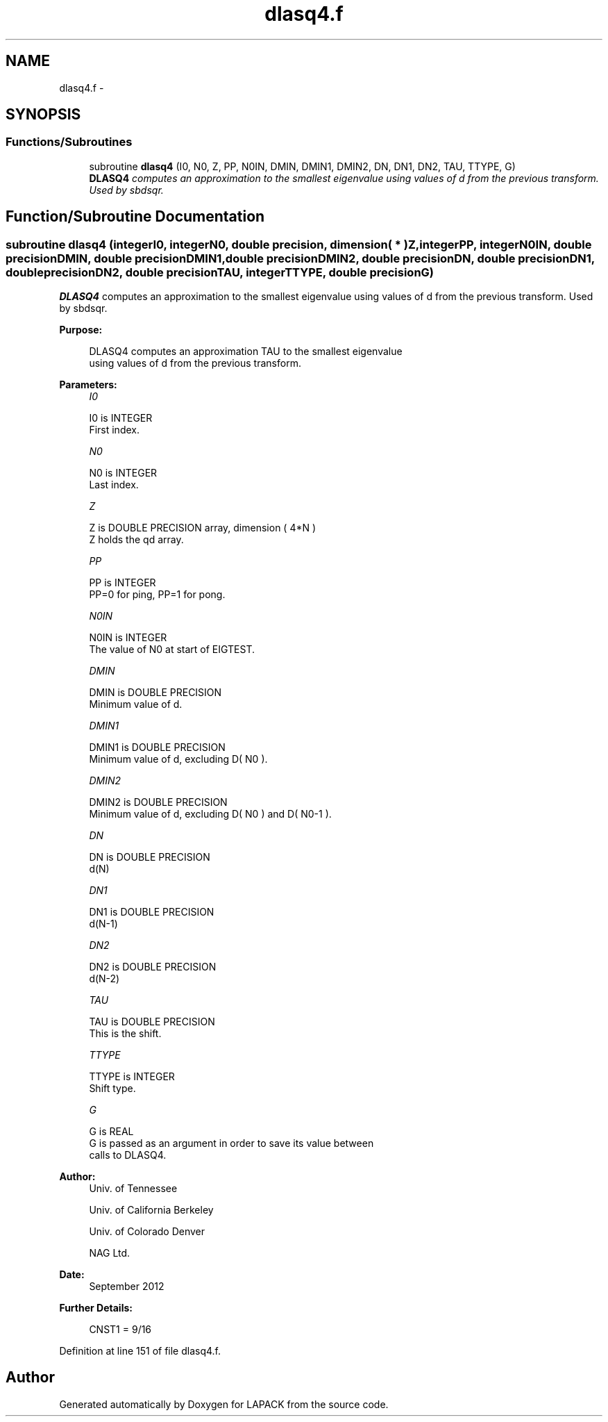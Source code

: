 .TH "dlasq4.f" 3 "Sat Nov 16 2013" "Version 3.4.2" "LAPACK" \" -*- nroff -*-
.ad l
.nh
.SH NAME
dlasq4.f \- 
.SH SYNOPSIS
.br
.PP
.SS "Functions/Subroutines"

.in +1c
.ti -1c
.RI "subroutine \fBdlasq4\fP (I0, N0, Z, PP, N0IN, DMIN, DMIN1, DMIN2, DN, DN1, DN2, TAU, TTYPE, G)"
.br
.RI "\fI\fBDLASQ4\fP computes an approximation to the smallest eigenvalue using values of d from the previous transform\&. Used by sbdsqr\&. \fP"
.in -1c
.SH "Function/Subroutine Documentation"
.PP 
.SS "subroutine dlasq4 (integerI0, integerN0, double precision, dimension( * )Z, integerPP, integerN0IN, double precisionDMIN, double precisionDMIN1, double precisionDMIN2, double precisionDN, double precisionDN1, double precisionDN2, double precisionTAU, integerTTYPE, double precisionG)"

.PP
\fBDLASQ4\fP computes an approximation to the smallest eigenvalue using values of d from the previous transform\&. Used by sbdsqr\&.  
.PP
\fBPurpose: \fP
.RS 4

.PP
.nf
 DLASQ4 computes an approximation TAU to the smallest eigenvalue
 using values of d from the previous transform.
.fi
.PP
 
.RE
.PP
\fBParameters:\fP
.RS 4
\fII0\fP 
.PP
.nf
          I0 is INTEGER
        First index.
.fi
.PP
.br
\fIN0\fP 
.PP
.nf
          N0 is INTEGER
        Last index.
.fi
.PP
.br
\fIZ\fP 
.PP
.nf
          Z is DOUBLE PRECISION array, dimension ( 4*N )
        Z holds the qd array.
.fi
.PP
.br
\fIPP\fP 
.PP
.nf
          PP is INTEGER
        PP=0 for ping, PP=1 for pong.
.fi
.PP
.br
\fIN0IN\fP 
.PP
.nf
          N0IN is INTEGER
        The value of N0 at start of EIGTEST.
.fi
.PP
.br
\fIDMIN\fP 
.PP
.nf
          DMIN is DOUBLE PRECISION
        Minimum value of d.
.fi
.PP
.br
\fIDMIN1\fP 
.PP
.nf
          DMIN1 is DOUBLE PRECISION
        Minimum value of d, excluding D( N0 ).
.fi
.PP
.br
\fIDMIN2\fP 
.PP
.nf
          DMIN2 is DOUBLE PRECISION
        Minimum value of d, excluding D( N0 ) and D( N0-1 ).
.fi
.PP
.br
\fIDN\fP 
.PP
.nf
          DN is DOUBLE PRECISION
        d(N)
.fi
.PP
.br
\fIDN1\fP 
.PP
.nf
          DN1 is DOUBLE PRECISION
        d(N-1)
.fi
.PP
.br
\fIDN2\fP 
.PP
.nf
          DN2 is DOUBLE PRECISION
        d(N-2)
.fi
.PP
.br
\fITAU\fP 
.PP
.nf
          TAU is DOUBLE PRECISION
        This is the shift.
.fi
.PP
.br
\fITTYPE\fP 
.PP
.nf
          TTYPE is INTEGER
        Shift type.
.fi
.PP
.br
\fIG\fP 
.PP
.nf
          G is REAL
        G is passed as an argument in order to save its value between
        calls to DLASQ4.
.fi
.PP
 
.RE
.PP
\fBAuthor:\fP
.RS 4
Univ\&. of Tennessee 
.PP
Univ\&. of California Berkeley 
.PP
Univ\&. of Colorado Denver 
.PP
NAG Ltd\&. 
.RE
.PP
\fBDate:\fP
.RS 4
September 2012 
.RE
.PP
\fBFurther Details: \fP
.RS 4

.PP
.nf
  CNST1 = 9/16
.fi
.PP
 
.RE
.PP

.PP
Definition at line 151 of file dlasq4\&.f\&.
.SH "Author"
.PP 
Generated automatically by Doxygen for LAPACK from the source code\&.

